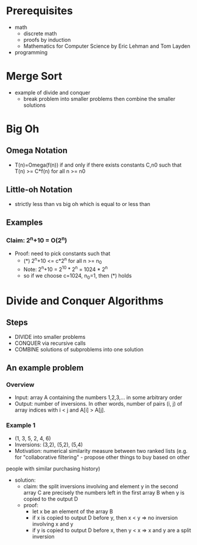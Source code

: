 * Prerequisites
- math
  - discrete math
  - proofs by induction
  - Mathematics for Computer Science by Eric Lehman and Tom Layden
- programming
* Merge Sort
- example of divide and conquer
  - break problem into smaller problems then combine the smaller solutions 
* Big Oh
** Omega Notation
- T(n)=Omega(f(n)) if and only if there exists constants C,n0 such that T(n) >= C*f(n) for all n >= n0
** Little-oh Notation
- strictly less than vs big oh which is equal to or less than
** Examples
*** Claim: 2^n+10 = O(2^n)
- Proof: need to pick constants such that
  - (*) 2^n+10 <= c*2^n for all n >= n_0
  - Note: 2^n+10 = 2^10 * 2^n = 1024 * 2^n
  - so if we choose c=1024, n_0=1, then (*) holds
* Divide and Conquer Algorithms 
** Steps
- DIVIDE into smaller problems
- CONQUER via recursive calls
- COMBINE solutions of subproblems into one solution
** An example problem
*** Overview
- Input: array A containing the numbers 1,2,3,... in some arbitrary order
- Output: number of inversions. In other words, number of pairs (i, j) of array indices with i < j and A[i] > A[j].
*** Example 1
- (1, 3, 5, 2, 4, 6)
- Inversions: (3,2), (5,2), (5,4)
- Motivation: numerical similarity measure between two ranked lists (e.g. for "collaborative filtering" - propose other things to buy based on other
people with similar purchasing history)
- solution:
  - claim: the split inversions involving and element y in the second array C are precisely the numbers left in the first array B when y is copied to the output D
  - proof:
    - let x be an element of the array B
    - if x is copied to output D before y, then x < y => no inversion involving x and y
    - if y is copied to output D before x, then y < x => x and y are a split inversion
